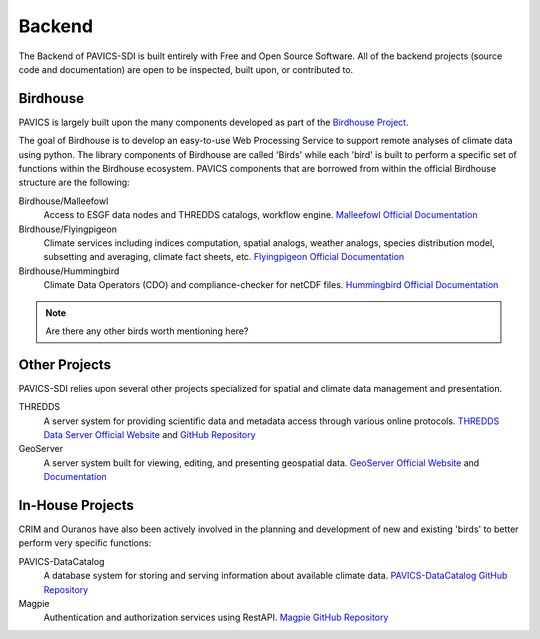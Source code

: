 =======
Backend
=======

.. image:: images/PAVICS_architecture.png

The Backend of PAVICS-SDI is built entirely with Free and Open Source Software. All of the backend projects (source code and documentation) are open to be inspected, built upon, or contributed to. 

Birdhouse
---------

PAVICS is largely built upon the many components developed as part of the `Birdhouse Project <https://github.com/bird-house/birdhouse-docs/blob/master/slides/birdhouse-architecture/birdhouse-architecture.pdf>`_.

The goal of Birdhouse is to develop an easy-to-use Web Processing Service to support remote analyses of climate data using python. The library components of Birdhouse are called 'Birds' while each 'bird' is built to perform a specific set of functions within the Birdhouse ecosystem. PAVICS components that are borrowed from within the official Birdhouse structure are the following:

Birdhouse/Malleefowl
    Access to ESGF data nodes and THREDDS catalogs, workflow engine.
    `Malleefowl Official Documentation <https://malleefowl.readthedocs.io/en/latest/>`_

Birdhouse/Flyingpigeon
    Climate services including indices computation, spatial analogs, weather analogs, species distribution model, subsetting and averaging, climate fact sheets, etc.
    `Flyingpigeon Official Documentation <https://flyingpigeon.readthedocs.io/en/latest/>`_
    
Birdhouse/Hummingbird
    Climate Data Operators (CDO) and compliance-checker for netCDF files.
    `Hummingbird Official Documentation <https://birdhouse-hummingbird.readthedocs.io/en/latest/>`_

.. note::
	Are there any other birds worth mentioning here?

Other Projects
--------------

PAVICS-SDI relies upon several other projects specialized for spatial and climate data management and presentation.

THREDDS 
    A server system for providing scientific data and metadata access through various online protocols.
    `THREDDS Data Server Official Website <https://www.unidata.ucar.edu/software/thredds/current/tds/>`_ and `GitHub Repository <https://github.com/Unidata/thredds>`_

GeoServer
    A server system built for viewing, editing, and presenting geospatial data.
    `GeoServer Official Website <http://geoserver.org/about/>`_ and `Documentation <http://docs.geoserver.org/>`_

In-House Projects
-----------------

CRIM and Ouranos have also been actively involved in the planning and development of new and existing 'birds' to better perform very specific functions:

PAVICS-DataCatalog
    A database system for storing and serving information about available climate data.
    `PAVICS-DataCatalog GitHub Repository <https://github.com/Ouranosinc/PAVICS-DataCatalog>`_ 

Magpie
    Authentication and authorization services using RestAPI.
    `Magpie GitHub Repository <https://github.com/Ouranosinc/Magpie>`_

.. todo::
	Ask CRIM to review architecture backend 
